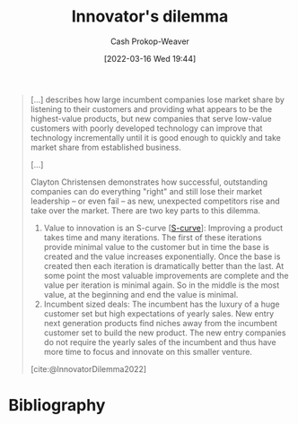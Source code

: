 :PROPERTIES:
:ID:       e3915b9e-665b-4da5-b2ec-42ba090918c9
:LAST_MODIFIED: [2024-02-15 Thu 06:08]
:END:
#+title: Innovator's dilemma
#+hugo_custom_front_matter: :slug "e3915b9e-665b-4da5-b2ec-42ba090918c9"
#+author: Cash Prokop-Weaver
#+date: [2022-03-16 Wed 19:44]
#+filetags: :concept:

#+begin_quote
[...] describes how large incumbent companies lose market share by listening to their customers and providing what appears to be the highest-value products, but new companies that serve low-value customers with poorly developed technology can improve that technology incrementally until it is good enough to quickly and take market share from established business.

[...]

Clayton Christensen demonstrates how successful, outstanding companies can do everything "right" and still lose their market leadership – or even fail – as new, unexpected competitors rise and take over the market. There are two key parts to this dilemma.

1. Value to innovation is an S-curve [[[id:7c9624d9-8abd-4581-b0df-c5db61516818][S-curve]]]: Improving a product takes time and many iterations. The first of these iterations provide minimal value to the customer but in time the base is created and the value increases exponentially. Once the base is created then each iteration is dramatically better than the last. At some point the most valuable improvements are complete and the value per iteration is minimal again. So in the middle is the most value, at the beginning and end the value is minimal.
2. Incumbent sized deals: The incumbent has the luxury of a huge customer set but high expectations of yearly sales. New entry next generation products find niches away from the incumbent customer set to build the new product. The new entry companies do not require the yearly sales of the incumbent and thus have more time to focus and innovate on this smaller venture.

[cite:@InnovatorDilemma2022]
#+end_quote

* Flashcards :noexport:
:PROPERTIES:
:ANKI_DECK: Default
:END:
** Describe :fc:
:PROPERTIES:
:CREATED: [2022-11-22 Tue 14:17]
:FC_CREATED: 2022-11-22T22:19:18Z
:FC_TYPE:  double
:ID:       4657c3a7-dd1b-4203-a35f-18dff288f157
:END:
:REVIEW_DATA:
| position | ease | box | interval | due                  |
|----------+------+-----+----------+----------------------|
| front    | 2.65 |   7 |   309.58 | 2024-04-30T07:41:09Z |
| back     | 1.30 |   5 |    11.12 | 2024-02-26T16:56:09Z |
:END:

[[id:e3915b9e-665b-4da5-b2ec-42ba090918c9][Innovator's dilemma]]

*** Back

- Incumbent Company A listens to their customers and provide high-value solutions
- Alternative Company B serves low-value customers while incrementally improving their offerings
- Eventually, Company B can take market share from Company A once their offering is good enough to compete
*** Source
[cite:@InnovatorDilemma2022]
** Describe
:PROPERTIES:
:CREATED: [2022-12-14 Wed 10:36]
:END:

Key parts of the [[id:e3915b9e-665b-4da5-b2ec-42ba090918c9][Innovator's dilemma]]

*** Back
1. Value to innovation is a [[id:7c9624d9-8abd-4581-b0df-c5db61516818][Sigmoid curve]]. The early and late periods are characterized by lots of effort for minimal gains. However, the early period has upward opportunity the late period doesn't.
2. Customers of incumbent companies expect the incumbent to improve the existing product as they're already using it and it's easier to stick with the existing product. However, the incumbent has little to gain by continuing to improve this product as they're at in the late period of the value-to-innovation [[id:7c9624d9-8abd-4581-b0df-c5db61516818][Sigmoid curve]].
*** Source
[cite:@InnovatorDilemma2022]
* Bibliography
#+print_bibliography:
